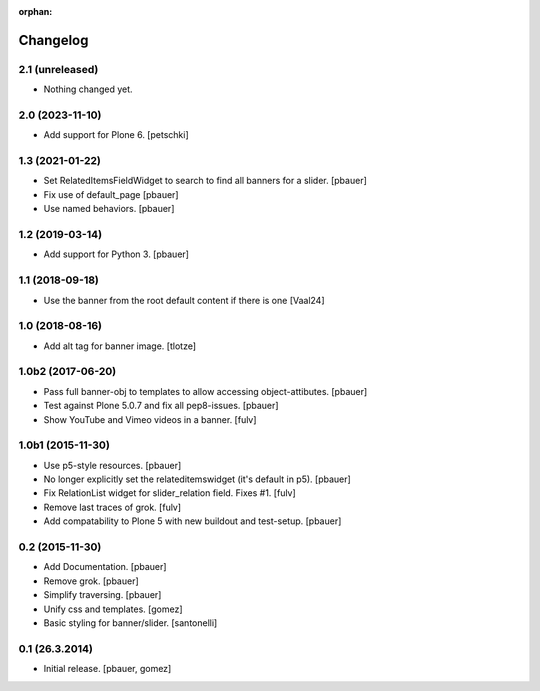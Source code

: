 :orphan:

Changelog
=========

2.1 (unreleased)
----------------

- Nothing changed yet.


2.0 (2023-11-10)
----------------

- Add support for Plone 6.
  [petschki]


1.3 (2021-01-22)
----------------

- Set RelatedItemsFieldWidget to search to find all banners for a slider.
  [pbauer]

- Fix use of default_page
  [pbauer]

- Use named behaviors.
  [pbauer]


1.2 (2019-03-14)
----------------

- Add support for Python 3.
  [pbauer]


1.1 (2018-09-18)
----------------

- Use the banner from the root default content if there is one
  [Vaal24]


1.0 (2018-08-16)
----------------

- Add alt tag for banner image.
  [tlotze]


1.0b2 (2017-06-20)
------------------

- Pass full banner-obj to templates to allow accessing object-attibutes.
  [pbauer]

- Test against Plone 5.0.7 and fix all pep8-issues.
  [pbauer]

- Show YouTube and Vimeo videos in a banner.
  [fulv]


1.0b1 (2015-11-30)
------------------

- Use p5-style resources.
  [pbauer]

- No longer explicitly set the relateditemswidget (it's default in p5).
  [pbauer]

- Fix RelationList widget for slider_relation field. Fixes #1.
  [fulv]

- Remove last traces of grok.
  [fulv]

- Add compatability to Plone 5 with new buildout and test-setup.
  [pbauer]


0.2 (2015-11-30)
----------------

- Add Documentation.
  [pbauer]

- Remove grok.
  [pbauer]

- Simplify traversing.
  [pbauer]

- Unify css and templates.
  [gomez]

- Basic styling for banner/slider.
  [santonelli]


0.1 (26.3.2014)
----------------

- Initial release.
  [pbauer, gomez]

